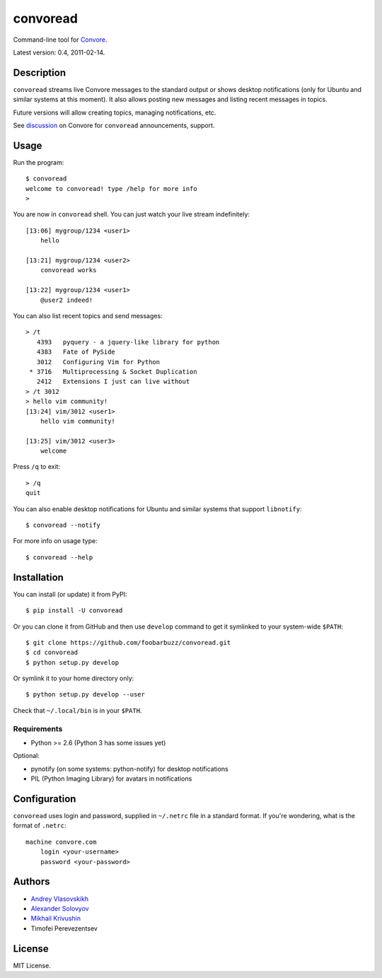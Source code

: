 ===========
 convoread
===========

Command-line tool for `Convore`_.

Latest version: 0.4, 2011-02-14.

.. _Convore: https://convore.com/


Description
-----------

``convoread`` streams live Convore messages to the standard output or shows
desktop notifications (only for Ubuntu and similar systems at this moment). It
also allows posting new messages and listing recent messages in topics.

Future versions will allow creating topics, managing notifications, etc.

See `discussion`_ on Convore for ``convoread`` announcements, support.

.. _discussion: https://convore.com/feedback/convoread-simple-console-client-for-convore/


Usage
-----

Run the program::

    $ convoread
    welcome to convoread! type /help for more info
    >

You are now in ``convoread`` shell. You can just watch your live stream
indefinitely::

    [13:06] mygroup/1234 <user1>
        hello

    [13:21] mygroup/1234 <user2>
        convoread works

    [13:22] mygroup/1234 <user1>
        @user2 indeed!

You can also list recent topics and send messages::

    > /t
       4393   pyquery - a jquery-like library for python
       4383   Fate of PySide
       3012   Configuring Vim for Python
     * 3716   Multiprocessing & Socket Duplication
       2412   Extensions I just can live without
    > /t 3012
    > hello vim community!
    [13:24] vim/3012 <user1>
        hello vim community!

    [13:25] vim/3012 <user3>
        welcome

Press ``/q`` to exit::

    > /q
    quit

You can also enable desktop notifications for Ubuntu and similar systems that
support ``libnotify``::

    $ convoread --notify

For more info on usage type::

    $ convoread --help


Installation
------------

You can install (or update) it from PyPI::

    $ pip install -U convoread

Or you can clone it from GitHub and then use ``develop`` command to get it
symlinked to your system-wide ``$PATH``::

    $ git clone https://github.com/foobarbuzz/convoread.git
    $ cd convoread
    $ python setup.py develop

Or symlink it to your home directory only::

    $ python setup.py develop --user

Check that ``~/.local/bin`` is in your ``$PATH``.


Requirements
~~~~~~~~~~~~

* Python >= 2.6 (Python 3 has some issues yet)

Optional:

* pynotify (on some systems: python-notify) for desktop notifications
* PIL (Python Imaging Library) for avatars in notifications


Configuration
-------------

``convoread`` uses login and password, supplied in ``~/.netrc`` file in a standard
format. If you're wondering, what is the format of ``.netrc``::

    machine convore.com
        login <your-username>
        password <your-password>


Authors
-------

* `Andrey Vlasovskikh`_
* `Alexander Solovyov`_
* `Mikhail Krivushin`_
* Timofei Perevezentsev

.. _Andrey Vlasovskikh: http://pirx.ru/
.. _Alexander Solovyov: http://piranha.org.ua/
.. _Mikhail Krivushin: http://deepwalker.blogspot.com/


License
-------

MIT License.
